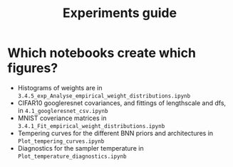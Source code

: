 #+TITLE: Experiments guide

* Which notebooks create which figures?
- Histograms of weights are in ~3.4.5_exp_Analyse_empirical_weight_distributions.ipynb~
- CIFAR10 googleresnet covariances, and fittings of lengthscale and dfs, in ~4.1_googleresnet_csv.ipynb~
- MNIST coveriance matrices in ~3.4.1_Fit_empirical_weight_distributions.ipynb~
- Tempering curves for the different BNN priors and architectures in ~Plot_tempering_curves.ipynb~
- Diagnostics for the sampler temperature in ~Plot_temperature_diagnostics.ipynb~
